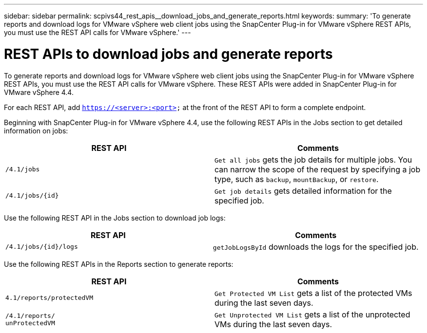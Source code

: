---
sidebar: sidebar
permalink: scpivs44_rest_apis__download_jobs_and_generate_reports.html
keywords:
summary: 'To generate reports and download logs for VMware vSphere web client jobs using the SnapCenter Plug-in for VMware vSphere REST APIs, you must use the REST API calls for VMware vSphere.'
---

= REST APIs to download jobs and generate reports
:hardbreaks:
:nofooter:
:icons: font
:linkattrs:
:imagesdir: ./media/

//
// This file was created with NDAC Version 2.0 (August 17, 2020)
//
// 2020-09-09 12:24:28.778899
//

[.lead]
To generate reports and download logs for VMware vSphere web client jobs using the SnapCenter Plug-in for VMware vSphere REST APIs, you must use the REST API calls for VMware vSphere. These REST APIs were added in SnapCenter Plug-in for VMware vSphere 4.4.

For each REST API, add `https://<server>:<port>` at the front of the REST API to form a complete endpoint.

Beginning with SnapCenter Plug-in for VMware vSphere 4.4, use the following REST APIs in the Jobs section to get detailed information on jobs:

|===
|REST API |Comments

|`/4.1/jobs`
|`Get all jobs` gets the job details for multiple jobs. You can narrow the scope of the request by specifying a job type, such as `backup`, `mountBackup`, or `restore`.
|`/4.1/jobs/{id}`
|`Get job details` gets detailed information for the specified job.
|===

Use the following REST API in the Jobs section to download job logs:

|===
|REST API |Comments

|`/4.1/jobs/{id}/logs`
|`getJobLogsById` downloads the logs for the specified job.
|===

Use the following REST APIs in the Reports section to generate reports:

|===
|REST API |Comments

|`4.1/reports/protectedVM`
|`Get Protected VM List` gets a list of the protected VMs during the last seven days.
|`/4.1/reports/
unProtectedVM`
|`Get Unprotected VM List` gets a list of the unprotected VMs during the last seven days.
|===
